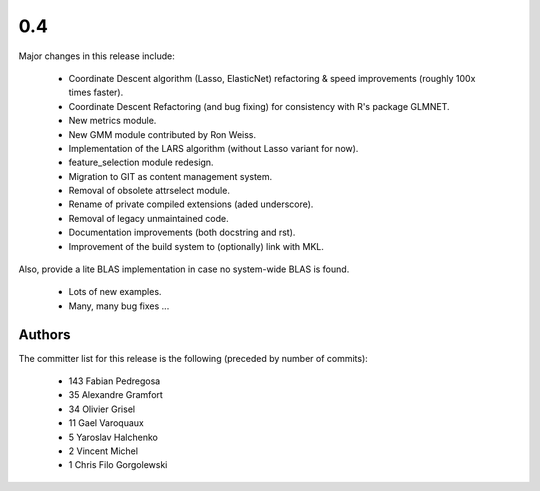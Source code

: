
0.4
===

Major changes in this release include:

   - Coordinate Descent algorithm (Lasso, ElasticNet) refactoring & 
     speed improvements (roughly 100x times faster).

   - Coordinate Descent Refactoring (and bug fixing) for consistency
     with R's package GLMNET.

   - New metrics module.

   - New GMM module contributed by Ron Weiss.

   - Implementation of the LARS algorithm (without Lasso variant for now).

   - feature_selection module redesign.

   - Migration to GIT as content management system.

   - Removal of obsolete attrselect module.

   - Rename of private compiled extensions (aded underscore).

   - Removal of legacy unmaintained code.

   - Documentation improvements (both docstring and rst).

   - Improvement of the build system to (optionally) link with MKL. 
Also, provide a lite BLAS implementation in case no system-wide BLAS is 
found.

   - Lots of new examples.

   - Many, many bug fixes ...


Authors
-------

The committer list for this release is the following (preceded by number 
of commits):

    * 143  Fabian Pedregosa
    * 35  Alexandre Gramfort
    * 34  Olivier Grisel
    * 11  Gael Varoquaux
    *  5  Yaroslav Halchenko
    *  2  Vincent Michel
    *  1  Chris Filo Gorgolewski

